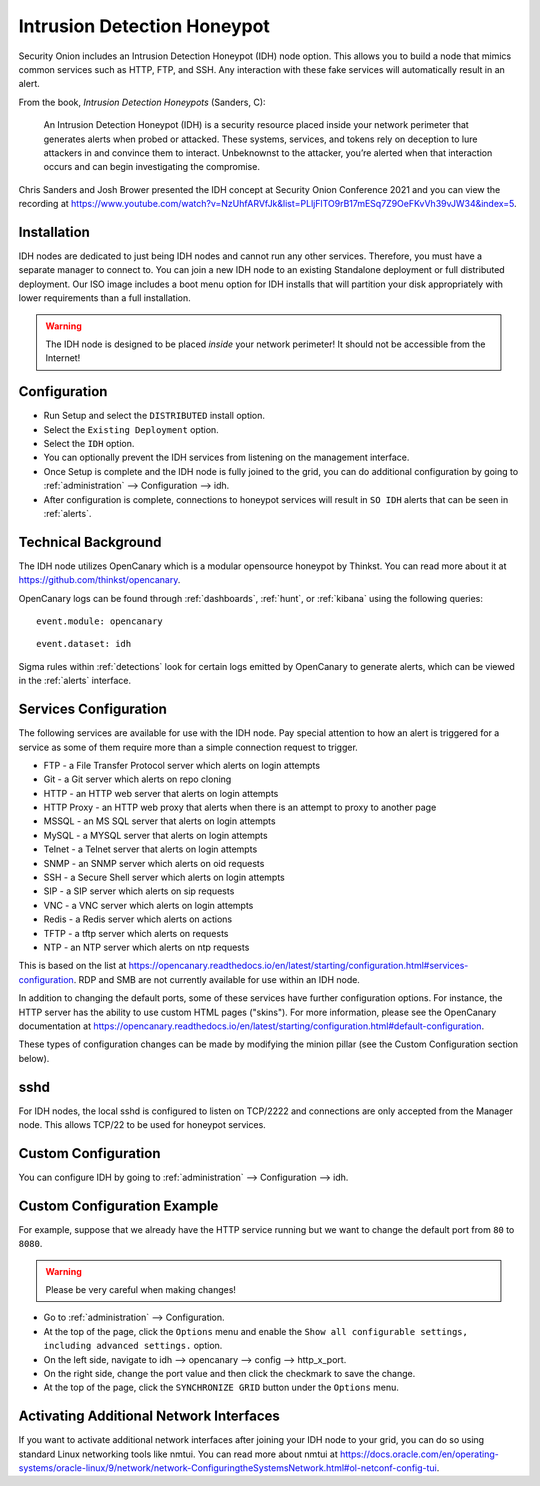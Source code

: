 .. _idh:

Intrusion Detection Honeypot
============================

Security Onion includes an Intrusion Detection Honeypot (IDH) node option. This allows you to build a node that mimics common services such as HTTP, FTP, and SSH. Any interaction with these fake services will automatically result in an alert.

From the book, *Intrusion Detection Honeypots* (Sanders, C):

     An Intrusion Detection Honeypot (IDH) is a security resource placed inside your network perimeter that generates alerts when probed or attacked. These systems, services, and tokens rely on deception to lure attackers in and convince them to interact. Unbeknownst to the attacker, you’re alerted when that interaction occurs and can begin investigating the compromise.

Chris Sanders and Josh Brower presented the IDH concept at Security Onion Conference 2021 and you can view the recording at https://www.youtube.com/watch?v=NzUhfARVfJk&list=PLljFlTO9rB17mESq7Z9OeFKvVh39vJW34&index=5.

Installation
------------

IDH nodes are dedicated to just being IDH nodes and cannot run any other services. Therefore, you must have a separate manager to connect to. You can join a new IDH node to an existing Standalone deployment or full distributed deployment. Our ISO image includes a boot menu option for IDH installs that will partition your disk appropriately with lower requirements than a full installation.

.. warning::

        The IDH node is designed to be placed *inside* your network perimeter! It should not be accessible from the Internet!
     
Configuration
-------------

- Run Setup and select the ``DISTRIBUTED`` install option.
- Select the ``Existing Deployment`` option.
- Select the ``IDH`` option.
- You can optionally prevent the IDH services from listening on the management interface.
- Once Setup is complete and the IDH node is fully joined to the grid, you can do additional configuration by going to :ref:`administration` --> Configuration --> idh.
- After configuration is complete, connections to honeypot services will result in ``SO IDH`` alerts that can be seen in :ref:`alerts`.

Technical Background
--------------------

The IDH node utilizes OpenCanary which is a modular opensource honeypot by Thinkst. You can read more about it at https://github.com/thinkst/opencanary.

OpenCanary logs can be found through :ref:`dashboards`, :ref:`hunt`, or :ref:`kibana` using the following queries:

::

     event.module: opencanary
     
::

     event.dataset: idh

Sigma rules within :ref:`detections` look for certain logs emitted by OpenCanary to generate alerts, which can be viewed in the :ref:`alerts` interface.

Services Configuration
----------------------

The following services are available for use with the IDH node. Pay special attention to how an alert is triggered for a service as some of them require more than a simple connection request to trigger.

- FTP - a File Transfer Protocol server which alerts on login attempts
- Git - a Git server which alerts on repo cloning
- HTTP - an HTTP web server that alerts on login attempts
- HTTP Proxy - an HTTP web proxy that alerts when there is an attempt to proxy to another page
- MSSQL - an MS SQL server that alerts on login attempts
- MySQL - a MYSQL server that alerts on login attempts
- Telnet - a Telnet server that alerts on login attempts
- SNMP - an SNMP server which alerts on oid requests
- SSH - a Secure Shell server which alerts on login attempts
- SIP - a SIP server which alerts on sip requests
- VNC - a VNC server which alerts on login attempts
- Redis - a Redis server which alerts on actions
- TFTP - a tftp server which alerts on requests
- NTP - an NTP server which alerts on ntp requests

This is based on the list at https://opencanary.readthedocs.io/en/latest/starting/configuration.html#services-configuration. RDP and SMB are not currently available for use within an IDH node.

In addition to changing the default ports, some of these services have further configuration options. For instance, the HTTP server has the ability to use custom HTML pages ("skins"). For more information, please see the OpenCanary documentation at https://opencanary.readthedocs.io/en/latest/starting/configuration.html#default-configuration.

These types of configuration changes can be made by modifying the minion pillar (see the Custom Configuration section below).

sshd
----

For IDH nodes, the local sshd is configured to listen on TCP/2222 and connections are only accepted from the Manager node. This allows TCP/22 to be used for honeypot services.

Custom Configuration 
--------------------

You can configure IDH by going to :ref:`administration` --> Configuration --> idh.

.. image:: images/config-item-idh.png
  :target: _images/config-item-idh.png

Custom Configuration Example
----------------------------

For example, suppose that we already have the HTTP service running but we want to change the default port from ``80`` to ``8080``.

.. warning::

        Please be very careful when making changes!

- Go to :ref:`administration` --> Configuration.
- At the top of the page, click the ``Options`` menu and enable the ``Show all configurable settings, including advanced settings.`` option.
- On the left side, navigate to idh --> opencanary --> config --> http_x_port.
- On the right side, change the port value and then click the checkmark to save the change.
- At the top of the page, click the ``SYNCHRONIZE GRID`` button under the ``Options`` menu.

Activating Additional Network Interfaces
----------------------------------------

If you want to activate additional network interfaces after joining your IDH node to your grid, you can do so using standard Linux networking tools like nmtui. You can read more about nmtui at https://docs.oracle.com/en/operating-systems/oracle-linux/9/network/network-ConfiguringtheSystemsNetwork.html#ol-netconf-config-tui.
